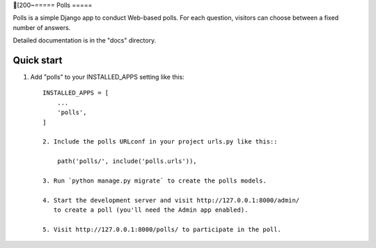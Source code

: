 [200~=====
Polls
=====

Polls is a simple Django app to conduct Web-based polls. For each
question, visitors can choose between a fixed number of answers.

Detailed documentation is in the "docs" directory.

Quick start
-----------

1. Add "polls" to your INSTALLED_APPS setting like this::

    INSTALLED_APPS = [
        ...
        'polls',
    ]

    2. Include the polls URLconf in your project urls.py like this::

        path('polls/', include('polls.urls')),

    3. Run `python manage.py migrate` to create the polls models.

    4. Start the development server and visit http://127.0.0.1:8000/admin/
       to create a poll (you'll need the Admin app enabled).

    5. Visit http://127.0.0.1:8000/polls/ to participate in the poll.
